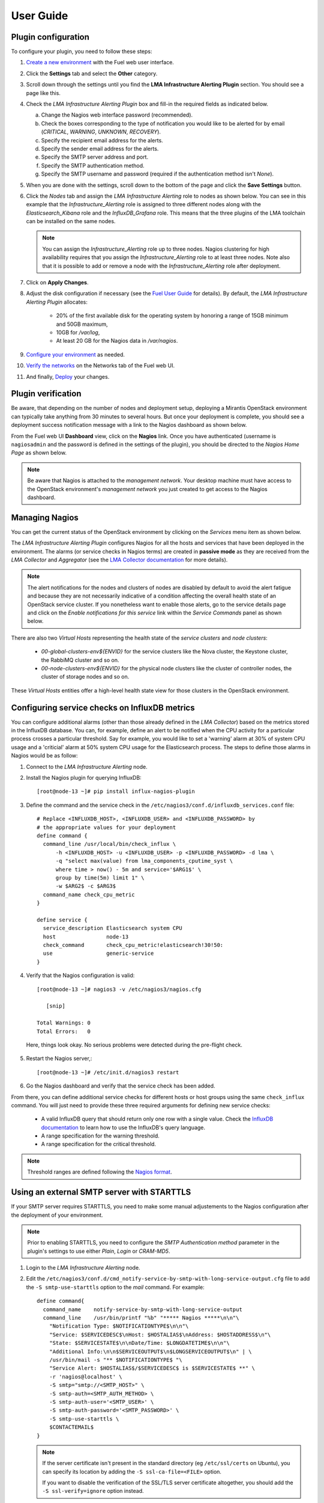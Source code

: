 .. _user_guide:

User Guide
==========

.. _plugin_configuration:

Plugin configuration
--------------------

To configure your plugin, you need to follow these steps:

1. `Create a new environment <http://docs.mirantis.com/openstack/fuel/fuel-8.0/user-guide.html#launch-wizard-to-create-new-environment>`_
   with the Fuel web user interface.

#. Click the **Settings** tab and select the **Other** category.

#. Scroll down through the settings until you find the **LMA Infrastructure Alerting
   Plugin** section. You should see a page like this.

   .. image:: ../images/lma_infrastructure_alerting_settings.png
      :width: 800
      :align: center

#. Check the *LMA Infrastructure Alerting Plugin* box and fill-in the required fields
   as indicated below.

   a. Change the Nagios web interface password (recommended).
   #. Check the boxes corresponding to the type of notification you would
      like to be alerted for by email (*CRITICAL*, *WARNING*, *UNKNOWN*, *RECOVERY*).
   #. Specify the recipient email address for the alerts.
   #. Specify the sender email address for the alerts.
   #. Specify the SMTP server address and port.
   #. Specify the SMTP authentication method.
   #. Specify the SMTP username and password (required if the authentication method isn't *None*).

#. When you are done with the settings, scroll down to the bottom of the page and click
   the **Save Settings** button.

#. Click the *Nodes* tab and assign the *LMA Infrastructure Alerting* role to nodes
   as shown below. You can see in this example that the *Infrastructure_Alerting*
   role is assigned to three different nodes along with the *Elasticsearch_Kibana* role
   and the *InfluxDB_Grafana* role. This means that the three plugins of the LMA toolchain
   can be installed on the same nodes.

   .. image:: ../images/lma_infrastructure_alerting_role.png
      :width: 800
      :align: center

   .. note:: You can assign the *Infrastructure_Alerting* role up to three nodes.
      Nagios clustering for high availability requires that you assign
      the *Infrastructure_Alerting* role to at least three nodes. Note also that
      it is possible to add or remove a node with the *Infrastructure_Alerting*
      role after deployment.

#. Click on **Apply Changes**.

#. Adjust the disk configuration if necessary (see the `Fuel User Guide
   <http://docs.mirantis.com/openstack/fuel/fuel-8.0/user-guide.html#disk-partitioning>`_
   for details). By default, the *LMA Infrastructure Alerting Plugin* allocates:

     * 20% of the first available disk for the operating system by honoring a range of
       15GB minimum and 50GB maximum,
     * 10GB for */var/log*,
     * At least 20 GB for the Nagios data in */var/nagios*.

#. `Configure your environment <http://docs.mirantis.com/openstack/fuel/fuel-8.0/user-guide.html#configure-your-environment>`_
   as needed.

#. `Verify the networks <http://docs.mirantis.com/openstack/fuel/fuel-8.0/user-guide.html#verify-networks>`_
   on the Networks tab of the Fuel web UI.

#. And finally, `Deploy <http://docs.mirantis.com/openstack/fuel/fuel-8.0/user-guide.html#deploy-changes>`_ your changes.

.. _plugin_install_verification:

Plugin verification
-------------------

Be aware, that depending on the number of nodes and deployment setup,
deploying a Mirantis OpenStack environment can typically take anything
from 30 minutes to several hours. But once your deployment is complete,
you should see a deployment success notification message with
a link to the Nagios dashboard as shown below.

.. image:: ../images/deployment_notification.png
   :align: center
   :width: 800

From the Fuel web UI **Dashboard** view, click on the **Nagios** link.
Once you have authenticated (username is ``nagiosadmin`` and the
password is defined in the settings of the plugin), you should be directed to
the *Nagios Home Page* as shown below.

.. note:: Be aware that Nagios is attached to the *management network*.
   Your desktop machine must have access to the OpenStack environment's
   *management network* you just created to get access to the Nagios dashboard.

.. image:: ../images/nagios_homepage.png
   :align: center
   :width: 800

Managing Nagios
---------------

You can get the current status of the OpenStack environment by clicking on
the *Services* menu item as shown below.

.. image:: ../images/nagios_services.png
   :align: center
   :width: 800

The *LMA Infrastructure Alerting Plugin* configures Nagios for all the
hosts and services that have been deployed in the environment. The alarms (or
service checks in Nagios terms) are created in **passive mode** as
they are received from the *LMA Collector* and *Aggregator* (see the `LMA
Collector documentation <http://fuel-plugin-lma-collector.readthedocs.org/>`_
for more details).

.. note:: The alert notifications for the nodes and clusters of nodes are
   disabled by default to avoid the alert fatigue and because they are not
   necessarily indicative of a condition affecting the overall health state
   of an OpenStack service cluster. If you nonetheless want to enable those alerts,
   go to the service details page and click on the *Enable notifications
   for this service* link within the *Service Commands* panel as shown below.

.. image:: ../images/nagios_enable_notifs.png
   :align: center
   :width: 800

There are also two *Virtual Hosts* representing the health state of the
*service clusters* and *node clusters*:

  * *00-global-clusters-env${ENVID}* for the service clusters like the Nova
    cluster, the Keystone cluster, the RabbiMQ cluster and so on.

  * *00-node-clusters-env${ENVID}* for the physical node clusters like the
    cluster of controller nodes, the cluster of storage nodes and so on.

These *Virtual Hosts* entities offer a high-level health state view for
those clusters in the OpenStack environment.

Configuring service checks on InfluxDB metrics
----------------------------------------------

You can configure additional alarms (other than those already defined in the
*LMA Collector*) based on the metrics stored in the InfluxDB database. You
can, for example, define an alert to be notified when the CPU activity for a
particular process crosses a particular threshold.
Say for example, you would like to set a 'warning'
alarm at 30% of system CPU usage and a 'criticial' alarm at 50% system CPU usage for the
Elasticsearch process.
The steps to define those alarms in Nagios would be as follow:

#. Connect to the *LMA Infrastructure Alerting* node.

#. Install the Nagios plugin for querying InfluxDB::

    [root@node-13 ~]# pip install influx-nagios-plugin

#. Define the command and the service check in the ``/etc/nagios3/conf.d/influxdb_services.conf`` file::

    # Replace <INFLUXDB_HOST>, <INFLUXDB_USER> and <INFLUXDB_PASSWORD> by
    # the appropriate values for your deployment
    define command {
      command_line /usr/local/bin/check_influx \
          -h <INFLUXDB_HOST> -u <INFLUXDB_USER> -p <INFLUXDB_PASSWORD> -d lma \
          -q "select max(value) from lma_components_cputime_syst \
          where time > now() - 5m and service='$ARG1$' \
          group by time(5m) limit 1" \
          -w $ARG2$ -c $ARG3$
      command_name check_cpu_metric
    }

    define service {
      service_description Elasticsearch system CPU
      host                node-13
      check_command       check_cpu_metric!elasticsearch!30!50:
      use                 generic-service
    }

#. Verify that the Nagios configuration is valid::

    [root@node-13 ~]# nagios3 -v /etc/nagios3/nagios.cfg

       [snip]

    Total Warnings: 0
    Total Errors:   0

  Here, things look okay. No serious problems were detected during the pre-flight check.

5. Restart the Nagios server,::

    [root@node-13 ~]# /etc/init.d/nagios3 restart

#. Go the Nagios dashboard and verify that the service check has been added.

From there, you can define additional service checks for different hosts or
host groups using the same ``check_influx`` command.
You will just need to provide these three required arguments for defining new service checks:

  * A valid InfluxDB query that should return only one row with a single value.
    Check the `InfluxDB documentation <https://docs.influxdata.com/influxdb/v0.10/query_language/>`_
    to learn how to use the InfluxDB's query language.
  * A range specification for the warning threshold.
  * A range specification for the critical threshold.

.. note:: Threshold ranges are defined following the `Nagios format
   <https://nagios-plugins.org/doc/guidelines.html#THRESHOLDFORMAT>`_.

Using an external SMTP server with STARTTLS
-------------------------------------------

If your SMTP server requires STARTTLS, you need to make some
manual adjustements to the Nagios configuration after the deployment of
your environment.

.. note:: Prior to enabling STARTTLS, you need to configure the *SMTP Authentication method*
   parameter in the plugin's settings to use either *Plain*, *Login* or *CRAM-MD5*.

#. Login to the *LMA Infrastructure Alerting* node.

#. Edit the
   ``/etc/nagios3/conf.d/cmd_notify-service-by-smtp-with-long-service-output.cfg``
   file to add the ``-S smtp-use-starttls`` option to the `mail` command. For
   example::

    define command{
      command_name    notify-service-by-smtp-with-long-service-output
      command_line    /usr/bin/printf "%b" "***** Nagios *****\n\n"\
        "Notification Type: $NOTIFICATIONTYPE$\n\n"\
        "Service: $SERVICEDESC$\nHost: $HOSTALIAS$\nAddress: $HOSTADDRESS$\n"\
        "State: $SERVICESTATE$\n\nDate/Time: $LONGDATETIME$\n\n"\
        "Additional Info:\n\n$SERVICEOUTPUT$\n$LONGSERVICEOUTPUT$\n" | \
        /usr/bin/mail -s "** $NOTIFICATIONTYPE$ "\
        "Service Alert: $HOSTALIAS$/$SERVICEDESC$ is $SERVICESTATE$ **" \
        -r 'nagios@localhost' \
        -S smtp="smtp://<SMTP_HOST>" \
        -S smtp-auth=<SMTP_AUTH_METHOD> \
        -S smtp-auth-user='<SMTP_USER>' \
        -S smtp-auth-password='<SMTP_PASSWORD>' \
        -S smtp-use-starttls \
        $CONTACTEMAIL$
    }

   .. note:: If the server certificate isn't present in the standard directory (eg
     ``/etc/ssl/certs`` on Ubuntu), you can specify its location by adding the ``-S
     ssl-ca-file=<FILE>`` option.

     If you want to disable the verification of the SSL/TLS server
     certificate altogether, you should add the ``-S ssl-verify=ignore`` option instead.

#. Verify that the Nagios configuration is correct::

    [root@node-13 ~]# nagios3 -v /etc/nagios3/nagios.cfg

#. Restart the Nagios service::

    [root@node-13 ~]# /etc/init.d/nagios3 restart

Troubleshooting
---------------

If you cannot access the Nagios UI, follow these troubleshooting tips.

#. Check that the *LMA Collector* nodes are able to connect to the Nagios
   VIP address on port *8001*.

#. Check that the Nagios configuration is valid::

    [root@node-13 ~]# nagios3 -v /etc/nagios3/nagios.cfg

       [snip]

    Total Warnings: 0
    Total Errors:   0

  Here, things look okay. No serious problems were detected during the pre-flight check.

#. Check that the Nagios server is up and running::

    [root@node-13 ~]# /etc/init.d/nagios3 status

#. If Nagios is down, restart it::

    [root@node-13 ~]# /etc/init.d/nagios3 start

#. Check if Apache is up and running::

    [root@node-13 ~]# /etc/init.d/apache2 status

#. If Apache is down, restart it::

    [root@node-13 ~]# /etc/init.d/apache2 start

#. Look for errors in the Nagios log file (located at /var/log/nagios3/nagios.log).

#. Look for errors in the Apache log file (located at /var/log/apache2/nagios_error.log).

Finally, Nagios may report a host or service state as *UNKNOWN*.
Two cases can be distinguished:

  * 'UNKNOWN: No datapoint have been received ever',
  * 'UNKNOWN: No datapoint have been received over the last X seconds'.

Both cases indicate that Nagios doesn't receive regular passive checks from
the *LMA Collector*. This may be due to different problems:

  * The 'hekad' process of the *LMA Collector* fails to communicate with Nagios,
  * The 'collectd' and/or 'hekad' process of the *LMA Collector* has crashed,
  * One or several alarm rules are misconfigured.

To remedy to the above situations, follow the `troubleshooting tips
<http://fuel-plugin-lma-collector.readthedocs.org/en/latest/configuration.html#troubleshooting>`_
of the *LMA Collector Plugin User Guide*.
